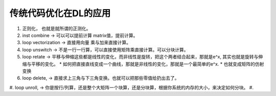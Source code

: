 传统代码优化在DL的应用
====================

#. 正则化， 也就是就所谓的正测化。
#. inst combine  -> 可以可以提前计算 matrix值，提前计算。
#. loop vectorization -> 直接用向量 乘与加来直接计算。
#. loop unswitch   -> 不是一行一行算，可以直接使用矩阵乘直接计算。可以分块计算。
#. loop retate -> 平移与伸缩这些都是线性的变化，而非线性是旋转，把这个两者结合起来，那就是e^x, 其实也就是旋转与伸缩与平移的变化。 
   * 如何把直接直线变成一个曲线，那就是非线性的变化，那就是一个最简单的e^x. 
   * 也就变成矩阵的仿射变换 
#. loop delete, -> 直接求上三角与下三角变换。也就可以把那些零值给扔出去了。
#. loop unroll, -> 你是按行/列算，还是整个大矩阵一个块算，还是分块算，根据你系统的内存的大小，来决定如何分块。
#. 
